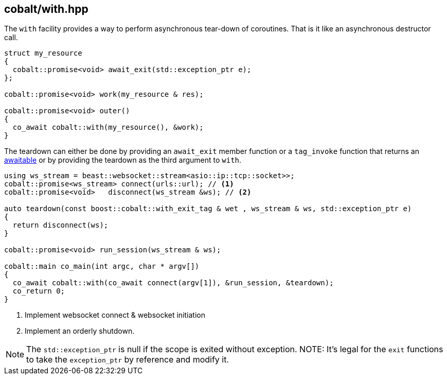 [#with]
== cobalt/with.hpp

The `with` facility provides a way to perform asynchronous tear-down of coroutines.
That is it like an asynchronous destructor call.

[source,cpp]
----
struct my_resource
{
  cobalt::promise<void> await_exit(std::exception_ptr e);
};

cobalt::promise<void> work(my_resource & res);

cobalt::promise<void> outer()
{
  co_await cobalt::with(my_resource(), &work);
}
----

The teardown can either be done by providing an `await_exit` member function or a `tag_invoke` function
that returns an <<awaitable, awaitable>> or by providing the teardown as the third argument to `with`.

[source,cpp]
----
using ws_stream = beast::websocket::stream<asio::ip::tcp::socket>>;
cobalt::promise<ws_stream> connect(urls::url); // <1>
cobalt::promise<void>   disconnect(ws_stream &ws); // <2>

auto teardown(const boost::cobalt::with_exit_tag & wet , ws_stream & ws, std::exception_ptr e)
{
  return disconnect(ws);
}

cobalt::promise<void> run_session(ws_stream & ws);

cobalt::main co_main(int argc, char * argv[])
{
  co_await cobalt::with(co_await connect(argv[1]), &run_session, &teardown);
  co_return 0;
}
----
<1> Implement websocket connect & websocket initiation
<2> Implement an orderly shutdown.

NOTE: The `std::exception_ptr` is null if the scope is exited without exception.
NOTE: It's legal for the `exit` functions to take the `exception_ptr` by reference and modify it.
